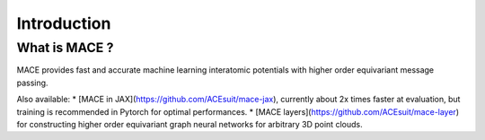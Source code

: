 .. _introduction:

=============
Introduction
=============



What is MACE ?
--------------

MACE provides fast and accurate machine learning interatomic potentials with higher order equivariant message passing.

Also available: 
* [MACE in JAX](https://github.com/ACEsuit/mace-jax), currently about 2x times faster at evaluation, but training is recommended in Pytorch for optimal performances.
* [MACE layers](https://github.com/ACEsuit/mace-layer) for constructing higher order equivariant graph neural networks for arbitrary 3D point clouds.
